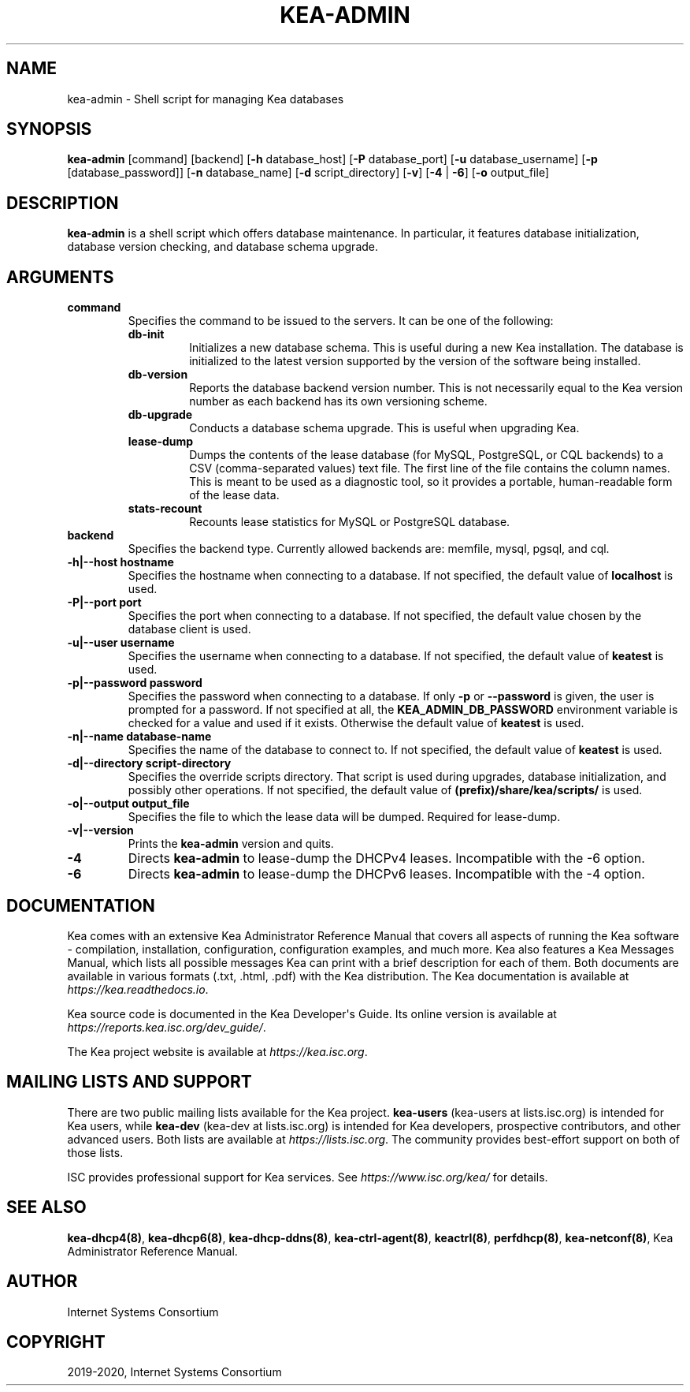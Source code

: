 .\" Man page generated from reStructuredText.
.
.TH "KEA-ADMIN" "8" "Dec 14, 2021" "2.0.1" "Kea"
.SH NAME
kea-admin \- Shell script for managing Kea databases
.
.nr rst2man-indent-level 0
.
.de1 rstReportMargin
\\$1 \\n[an-margin]
level \\n[rst2man-indent-level]
level margin: \\n[rst2man-indent\\n[rst2man-indent-level]]
-
\\n[rst2man-indent0]
\\n[rst2man-indent1]
\\n[rst2man-indent2]
..
.de1 INDENT
.\" .rstReportMargin pre:
. RS \\$1
. nr rst2man-indent\\n[rst2man-indent-level] \\n[an-margin]
. nr rst2man-indent-level +1
.\" .rstReportMargin post:
..
.de UNINDENT
. RE
.\" indent \\n[an-margin]
.\" old: \\n[rst2man-indent\\n[rst2man-indent-level]]
.nr rst2man-indent-level -1
.\" new: \\n[rst2man-indent\\n[rst2man-indent-level]]
.in \\n[rst2man-indent\\n[rst2man-indent-level]]u
..
.SH SYNOPSIS
.sp
\fBkea\-admin\fP [command] [backend] [\fB\-h\fP database_host] [\fB\-P\fP database_port] [\fB\-u\fP database_username] [\fB\-p\fP [database_password]] [\fB\-n\fP database_name] [\fB\-d\fP script_directory] [\fB\-v\fP] [\fB\-4\fP | \fB\-6\fP] [\fB\-o\fP output_file]
.SH DESCRIPTION
.sp
\fBkea\-admin\fP is a shell script which offers database maintenance. In
particular, it features database initialization, database version
checking, and database schema upgrade.
.SH ARGUMENTS
.INDENT 0.0
.TP
.B \fBcommand\fP
Specifies the command to be issued to the servers. It can be one of the following:
.INDENT 7.0
.TP
\fBdb\-init\fP
Initializes a new database schema. This is useful during a new Kea
installation. The database is initialized to the latest version
supported by the version of the software being installed.
.TP
\fBdb\-version\fP
Reports the database backend version number. This is not necessarily
equal to the Kea version number as each backend has its own
versioning scheme.
.TP
\fBdb\-upgrade\fP
Conducts a database schema upgrade. This is useful when upgrading Kea.
.TP
\fBlease\-dump\fP
Dumps the contents of the lease database (for MySQL, PostgreSQL,
or CQL backends) to a CSV (comma\-separated values) text file.
The first line of the file contains the column names. This is meant
to be used as a diagnostic tool, so it provides a portable,
human\-readable form of the lease data.
.TP
\fBstats\-recount\fP
Recounts lease statistics for MySQL or PostgreSQL database.
.UNINDENT
.TP
.B \fBbackend\fP
Specifies the backend type. Currently allowed backends are: memfile,
mysql, pgsql, and cql.
.TP
.B \fB\-h|\-\-host hostname\fP
Specifies the hostname when connecting to a database. If not specified,
the default value of \fBlocalhost\fP is used.
.TP
.B \fB\-P|\-\-port port\fP
Specifies the port when connecting to a database. If not specified,
the default value chosen by the database client is used.
.TP
.B \fB\-u|\-\-user username\fP
Specifies the username when connecting to a database. If not specified,
the default value of \fBkeatest\fP is used.
.TP
.B \fB\-p|\-\-password password\fP
Specifies the password when connecting to a database.
If only \fB\-p\fP or \fB\-\-password\fP is given, the user is prompted for a password.
If not specified at all, the \fBKEA_ADMIN_DB_PASSWORD\fP environment variable
is checked for a value and used if it exists.
Otherwise the default value of \fBkeatest\fP is used.
.TP
.B \fB\-n|\-\-name database\-name\fP
Specifies the name of the database to connect to. If not specified, the
default value of \fBkeatest\fP is used.
.TP
.B \fB\-d|\-\-directory script\-directory\fP
Specifies the override scripts directory. That script is used during
upgrades, database initialization, and possibly other operations. If
not specified, the default value of \fB(prefix)/share/kea/scripts/\fP is
used.
.TP
.B \fB\-o|\-\-output output_file\fP
Specifies the file to which the lease data will be dumped. Required for lease\-dump.
.TP
.B \fB\-v|\-\-version\fP
Prints the \fBkea\-admin\fP version and quits.
.TP
.B \fB\-4\fP
Directs \fBkea\-admin\fP to lease\-dump the DHCPv4 leases. Incompatible with
the \-6 option.
.TP
.B \fB\-6\fP
Directs \fBkea\-admin\fP to lease\-dump the DHCPv6 leases. Incompatible with
the \-4 option.
.UNINDENT
.SH DOCUMENTATION
.sp
Kea comes with an extensive Kea Administrator Reference Manual that covers
all aspects of running the Kea software \- compilation, installation,
configuration, configuration examples, and much more. Kea also features a
Kea Messages Manual, which lists all possible messages Kea can print
with a brief description for each of them. Both documents are
available in various formats (.txt, .html, .pdf) with the Kea
distribution. The Kea documentation is available at
\fI\%https://kea.readthedocs.io\fP\&.
.sp
Kea source code is documented in the Kea Developer\(aqs Guide. Its online
version is available at \fI\%https://reports.kea.isc.org/dev_guide/\fP\&.
.sp
The Kea project website is available at \fI\%https://kea.isc.org\fP\&.
.SH MAILING LISTS AND SUPPORT
.sp
There are two public mailing lists available for the Kea project. \fBkea\-users\fP
(kea\-users at lists.isc.org) is intended for Kea users, while \fBkea\-dev\fP
(kea\-dev at lists.isc.org) is intended for Kea developers, prospective
contributors, and other advanced users. Both lists are available at
\fI\%https://lists.isc.org\fP\&. The community provides best\-effort support
on both of those lists.
.sp
ISC provides professional support for Kea services. See
\fI\%https://www.isc.org/kea/\fP for details.
.SH SEE ALSO
.sp
\fBkea\-dhcp4(8)\fP, \fBkea\-dhcp6(8)\fP,
\fBkea\-dhcp\-ddns(8)\fP, \fBkea\-ctrl\-agent(8)\fP, \fBkeactrl(8)\fP,
\fBperfdhcp(8)\fP, \fBkea\-netconf(8)\fP, Kea Administrator Reference Manual.
.SH AUTHOR
Internet Systems Consortium
.SH COPYRIGHT
2019-2020, Internet Systems Consortium
.\" Generated by docutils manpage writer.
.
